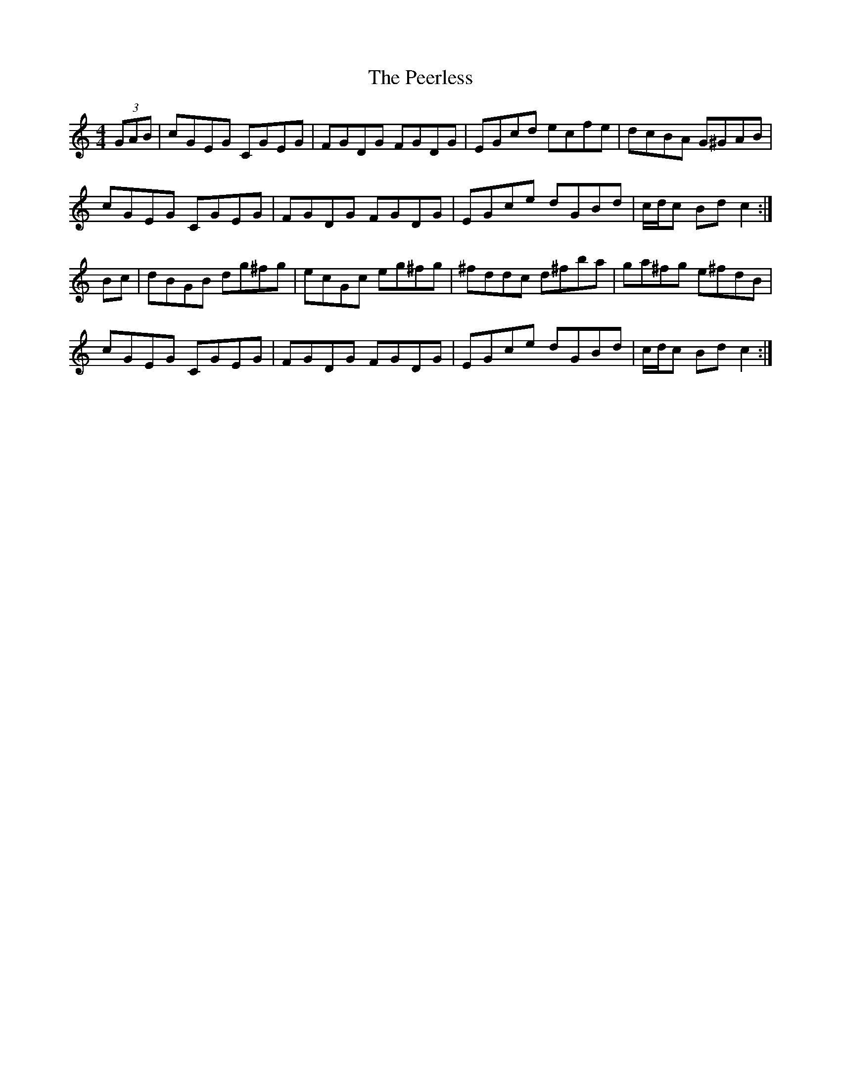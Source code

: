X: 32021
T: Peerless, The
R: hornpipe
M: 4/4
K: Cmajor
(3GAB|cGEG CGEG|FGDG FGDG|EGcd ecfe|dcBA G^GAB|
cGEG CGEG|FGDG FGDG|EGce dGBd|c/d/c Bd c2:|
Bc|dBGB dg^fg|ecGc eg^fg|^fddc d^fba|ga^fg e^fdB|
cGEG CGEG|FGDG FGDG|EGce dGBd|c/d/c Bd c2:|

